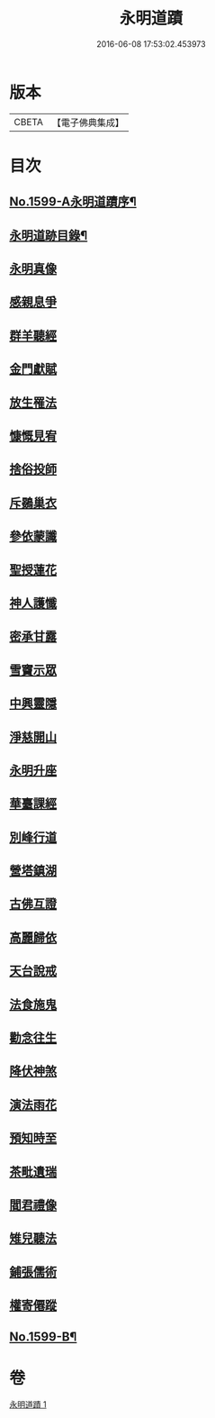#+TITLE: 永明道蹟 
#+DATE: 2016-06-08 17:53:02.453973

* 版本
 |     CBETA|【電子佛典集成】|

* 目次
** [[file:KR6r0109_001.txt::001-0054c1][No.1599-A永明道蹟序¶]]
** [[file:KR6r0109_001.txt::001-0055a10][永明道跡目錄¶]]
** [[file:KR6r0109_001.txt::001-0055b18][永明真像]]
** [[file:KR6r0109_001.txt::001-0055c2][感親息爭]]
** [[file:KR6r0109_001.txt::001-0055c11][群羊聽經]]
** [[file:KR6r0109_001.txt::001-0055c19][金門獻賦]]
** [[file:KR6r0109_001.txt::001-0056a1][放生罹法]]
** [[file:KR6r0109_001.txt::001-0056a9][慷慨見宥]]
** [[file:KR6r0109_001.txt::001-0056a20][捨俗投師]]
** [[file:KR6r0109_001.txt::001-0056b6][斥鷃巢衣]]
** [[file:KR6r0109_001.txt::001-0056b14][參依蒙讖]]
** [[file:KR6r0109_001.txt::001-0056b23][聖授蓮花]]
** [[file:KR6r0109_001.txt::001-0056c9][神人護懺]]
** [[file:KR6r0109_001.txt::001-0056c18][密承甘露]]
** [[file:KR6r0109_001.txt::001-0057a1][雪竇示眾]]
** [[file:KR6r0109_001.txt::001-0057a10][中興靈隱]]
** [[file:KR6r0109_001.txt::001-0057a18][淨慈開山]]
** [[file:KR6r0109_001.txt::001-0057b4][永明升座]]
** [[file:KR6r0109_001.txt::001-0057b15][華臺課經]]
** [[file:KR6r0109_001.txt::001-0057b23][別峰行道]]
** [[file:KR6r0109_001.txt::001-0057c9][營塔鎮湖]]
** [[file:KR6r0109_001.txt::001-0057c19][古佛互證]]
** [[file:KR6r0109_001.txt::001-0058a4][高麗歸依]]
** [[file:KR6r0109_001.txt::001-0058a14][天台說戒]]
** [[file:KR6r0109_001.txt::001-0058a22][法食施鬼]]
** [[file:KR6r0109_001.txt::001-0058b7][勸念往生]]
** [[file:KR6r0109_001.txt::001-0058b18][降伏神煞]]
** [[file:KR6r0109_001.txt::001-0058c5][演法雨花]]
** [[file:KR6r0109_001.txt::001-0058c13][預知時至]]
** [[file:KR6r0109_001.txt::001-0058c21][茶毗遺瑞]]
** [[file:KR6r0109_001.txt::001-0059a8][閻君禮像]]
** [[file:KR6r0109_001.txt::001-0059a18][雉兒聽法]]
** [[file:KR6r0109_001.txt::001-0059b5][鋪張儒術]]
** [[file:KR6r0109_001.txt::001-0059b22][權寄僊蹤]]
** [[file:KR6r0109_001.txt::001-0060a18][No.1599-B¶]]

* 卷
[[file:KR6r0109_001.txt][永明道蹟 1]]

